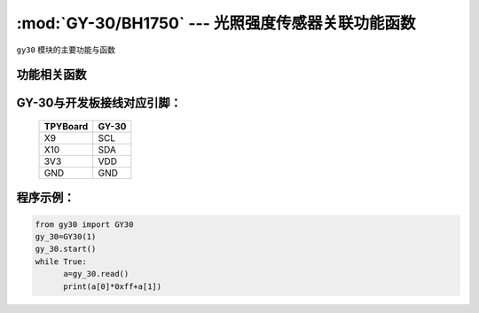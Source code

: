 :mod:`GY-30/BH1750` --- 光照强度传感器关联功能函数
====================================================

.. module:: GY-30
   :synopsis: 光照强度传感器关联功能函数

``gy30`` 模块的主要功能与函数

功能相关函数
----------------------

.. only:: port_tpyboard

    .. class:: gy30.GY30(id)
    
    创建AM2320对象。
    
        - ``id`` 硬件连接的I2C编号 
    
    
    .. method:: GY30.start()

       启动传感器，程序初始化时调用一次

    .. method:: GY30.read()

       读取当前光照强度，返回16值为数组，前两位组成16位光照数值


GY-30与开发板接线对应引脚：
------------------------------------

		+------------+---------+
		| TPYBoard   | GY-30   |
		+============+=========+
		| X9         | SCL     |
		+------------+---------+
		| X10        | SDA     |
		+------------+---------+
		| 3V3        | VDD     |
		+------------+---------+
		| GND        | GND     |
		+------------+---------+

程序示例：
------------

.. code-block:: python

  from gy30 import GY30
  gy_30=GY30(1)
  gy_30.start()
  while True:
  	a=gy_30.read()
  	print(a[0]*0xff+a[1])